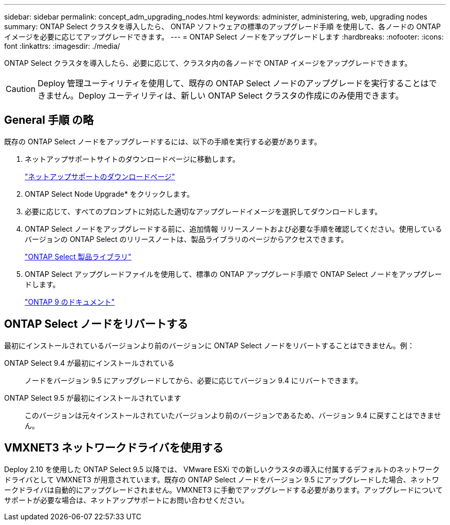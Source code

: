 ---
sidebar: sidebar 
permalink: concept_adm_upgrading_nodes.html 
keywords: administer, administering, web, upgrading nodes 
summary: ONTAP Select クラスタを導入したら、 ONTAP ソフトウェアの標準のアップグレード手順 を使用して、各ノードの ONTAP イメージを必要に応じてアップグレードできます。 
---
= ONTAP Select ノードをアップグレードします
:hardbreaks:
:nofooter: 
:icons: font
:linkattrs: 
:imagesdir: ./media/


[role="lead"]
ONTAP Select クラスタを導入したら、必要に応じて、クラスタ内の各ノードで ONTAP イメージをアップグレードできます。


CAUTION: Deploy 管理ユーティリティを使用して、既存の ONTAP Select ノードのアップグレードを実行することはできません。Deploy ユーティリティは、新しい ONTAP Select クラスタの作成にのみ使用できます。



== General 手順 の略

既存の ONTAP Select ノードをアップグレードするには、以下の手順を実行する必要があります。

. ネットアップサポートサイトのダウンロードページに移動します。
+
https://mysupport.netapp.com/site/downloads["ネットアップサポートのダウンロードページ"^]

. ONTAP Select Node Upgrade* をクリックします。
. 必要に応じて、すべてのプロンプトに対応した適切なアップグレードイメージを選択してダウンロードします。
. ONTAP Select ノードをアップグレードする前に、追加情報 リリースノートおよび必要な手順を確認してください。使用しているバージョンの ONTAP Select のリリースノートは、製品ライブラリのページからアクセスできます。
+
https://mysupport.netapp.com/documentation/productlibrary/index.html?productID=62293["ONTAP Select 製品ライブラリ"^]

. ONTAP Select アップグレードファイルを使用して、標準の ONTAP アップグレード手順で ONTAP Select ノードをアップグレードします。
+
https://docs.netapp.com/us-en/ontap/["ONTAP 9 のドキュメント"^]





== ONTAP Select ノードをリバートする

最初にインストールされているバージョンより前のバージョンに ONTAP Select ノードをリバートすることはできません。例：

ONTAP Select 9.4 が最初にインストールされている:: ノードをバージョン 9.5 にアップグレードしてから、必要に応じてバージョン 9.4 にリバートできます。
ONTAP Select 9.5 が最初にインストールされています:: このバージョンは元々インストールされていたバージョンより前のバージョンであるため、バージョン 9.4 に戻すことはできません。




== VMXNET3 ネットワークドライバを使用する

Deploy 2.10 を使用した ONTAP Select 9.5 以降では、 VMware ESXi での新しいクラスタの導入に付属するデフォルトのネットワークドライバとして VMXNET3 が用意されています。既存の ONTAP Select ノードをバージョン 9.5 にアップグレードした場合、ネットワークドライバは自動的にアップグレードされません。VMXNET3 に手動でアップグレードする必要があります。アップグレードについてサポートが必要な場合は、ネットアップサポートにお問い合わせください。
